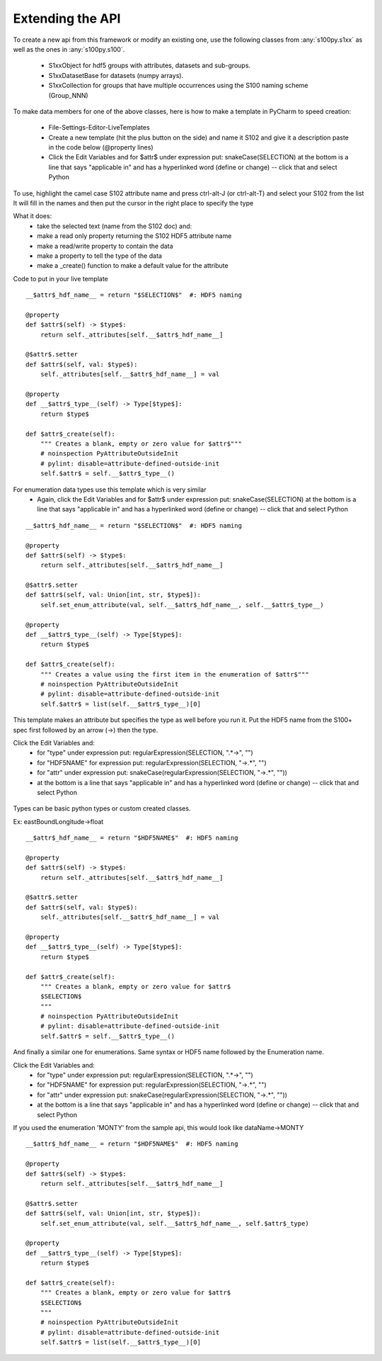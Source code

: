 Extending the API
=================


To create a new api from this framework or modify an existing one, use the following classes from :any:`s100py.s1xx`
as well as the ones in :any:`s100py.s100`.

    - S1xxObject for hdf5 groups with attributes, datasets and sub-groups.
    - S1xxDatasetBase for datasets (numpy arrays).
    - S1xxCollection for groups that have multiple occurrences using the S100 naming scheme (Group_NNN)

To make data members for one of the above classes, here is how to make a template in PyCharm to
speed creation:

    - File-Settings-Editor-LiveTemplates
    - Create a new template (hit the plus button on the side) and name it S102 and give it a description
      paste in the code below (@property lines)
    - Click the Edit Variables and for $attr$ under expression put: snakeCase(SELECTION)
      at the bottom is a line that says "applicable in" and has a hyperlinked word (define or change) -- click that and select Python

To use, highlight the camel case S102 attribute name and press ctrl-alt-J (or ctrl-alt-T) and select your S102 from the list
It will fill in the names and then put the cursor in the right place to specify the type

What it does:
    - take the selected text (name from the S102 doc) and:
    - make a read only property returning the S102 HDF5 attribute name
    - make a read/write property to contain the data
    - make a property to tell the type of the data
    - make a _create() function to make a default value for the attribute

Code to put in your live template ::

    __$attr$_hdf_name__ = return "$SELECTION$"  #: HDF5 naming

    @property
    def $attr$(self) -> $type$:
        return self._attributes[self.__$attr$_hdf_name__]

    @$attr$.setter
    def $attr$(self, val: $type$):
        self._attributes[self.__$attr$_hdf_name__] = val

    @property
    def __$attr$_type__(self) -> Type[$type$]:
        return $type$

    def $attr$_create(self):
        """ Creates a blank, empty or zero value for $attr$"""
        # noinspection PyAttributeOutsideInit
        # pylint: disable=attribute-defined-outside-init
        self.$attr$ = self.__$attr$_type__()

For enumeration data types use this template which is very similar
    - Again, click the Edit Variables and for $attr$ under expression put: snakeCase(SELECTION)
      at the bottom is a line that says "applicable in" and has a hyperlinked word (define or change) -- click that and select Python

::

    __$attr$_hdf_name__ = return "$SELECTION$"  #: HDF5 naming

    @property
    def $attr$(self) -> $type$:
        return self._attributes[self.__$attr$_hdf_name__]

    @$attr$.setter
    def $attr$(self, val: Union[int, str, $type$]):
        self.set_enum_attribute(val, self.__$attr$_hdf_name__, self.__$attr$_type__)

    @property
    def __$attr$_type__(self) -> Type[$type$]:
        return $type$

    def $attr$_create(self):
        """ Creates a value using the first item in the enumeration of $attr$"""
        # noinspection PyAttributeOutsideInit
        # pylint: disable=attribute-defined-outside-init
        self.$attr$ = list(self.__$attr$_type__)[0]


This template makes an attribute but specifies the type as well before you run it.
Put the HDF5 name from the S100+ spec first followed by an arrow (->) then the type.

Click the Edit Variables and:
    - for "type" under expression put: regularExpression(SELECTION, ".*->", "")
    - for "HDF5NAME" for expression put: regularExpression(SELECTION, "->.*", "")
    - for "attr" under expression put: snakeCase(regularExpression(SELECTION, "->.*", ""))
    - at the bottom is a line that says "applicable in" and has a hyperlinked word (define or change) -- click that and select Python

.. figure:: ./live_template.png
  :align: center
  :figwidth: 85 %
  :alt: template variable dialog

Types can be basic python types or custom created classes.

Ex:  eastBoundLongitude->float ::

    __$attr$_hdf_name__ = return "$HDF5NAME$"  #: HDF5 naming

    @property
    def $attr$(self) -> $type$:
        return self._attributes[self.__$attr$_hdf_name__]

    @$attr$.setter
    def $attr$(self, val: $type$):
        self._attributes[self.__$attr$_hdf_name__] = val

    @property
    def __$attr$_type__(self) -> Type[$type$]:
        return $type$

    def $attr$_create(self):
        """ Creates a blank, empty or zero value for $attr$
        $SELECTION$
        """
        # noinspection PyAttributeOutsideInit
        # pylint: disable=attribute-defined-outside-init
        self.$attr$ = self.__$attr$_type__()

And finally a similar one for enumerations.
Same syntax or HDF5 name followed by the Enumeration name.

Click the Edit Variables and:
    - for "type" under expression put: regularExpression(SELECTION, ".*->", "")
    - for "HDF5NAME" for expression put: regularExpression(SELECTION, "->.*", "")
    - for "attr" under expression put: snakeCase(regularExpression(SELECTION, "->.*", ""))
    - at the bottom is a line that says "applicable in" and has a hyperlinked word (define or change) -- click that and select Python

If you used the enumeration 'MONTY' from the sample api, this would look like   dataName->MONTY ::

    __$attr$_hdf_name__ = return "$HDF5NAME$"  #: HDF5 naming

    @property
    def $attr$(self) -> $type$:
        return self._attributes[self.__$attr$_hdf_name__]

    @$attr$.setter
    def $attr$(self, val: Union[int, str, $type$]):
        self.set_enum_attribute(val, self.__$attr$_hdf_name__, self.$attr$_type)

    @property
    def __$attr$_type__(self) -> Type[$type$]:
        return $type$

    def $attr$_create(self):
        """ Creates a blank, empty or zero value for $attr$
        $SELECTION$
        """
        # noinspection PyAttributeOutsideInit
        # pylint: disable=attribute-defined-outside-init
        self.$attr$ = list(self.__$attr$_type__)[0]


